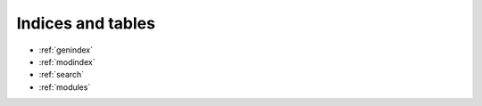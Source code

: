 Indices and tables
==================

* :ref:`genindex`
* :ref:`modindex`
* :ref:`search`
* :ref:`modules`

